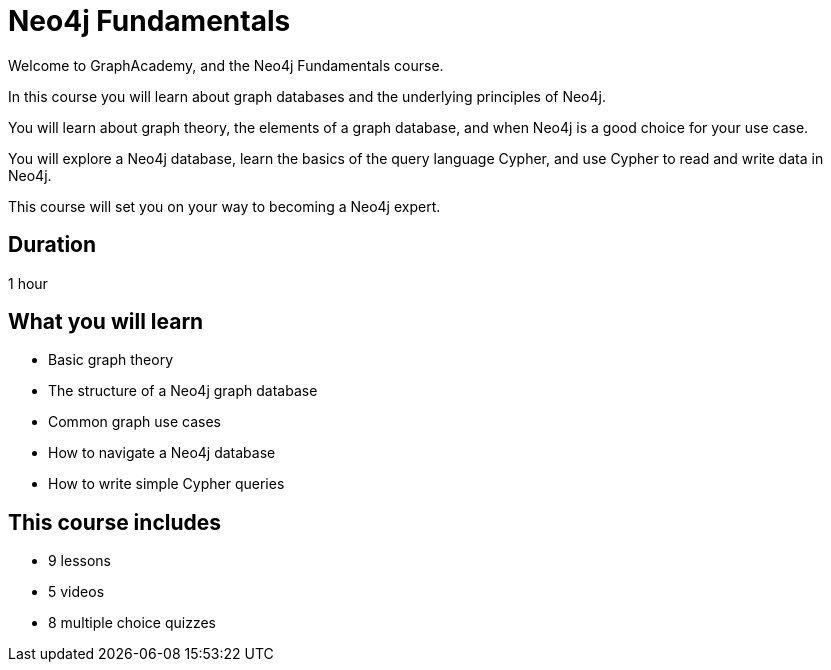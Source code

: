 = Neo4j Fundamentals
:categories: beginners:1, start:1, software-development:1, data-analysis:1, reporting:1, llms:1, foundation:1
:status: active
:next: cypher-fundamentals
:duration: 1 hour
:caption: Learn about Graph databases and get started with Neo4j
:video: https://www.youtube.com/embed/Ho25rP8SSig
:key-points: The basics of graph theory, Graph structures, Elements of a graph database
:usecase: recommendations

Welcome to GraphAcademy, and the Neo4j Fundamentals course.

In this course you will learn about graph databases and the underlying principles of Neo4j.

You will learn about graph theory, the elements of a graph database, and when Neo4j is a good choice for your use case.

You will explore a Neo4j database, learn the basics of the query language Cypher, and use Cypher to read and write data in Neo4j.

This course will set you on your way to becoming a Neo4j expert.

== Duration

1 hour

== What you will learn

* Basic graph theory
* The structure of a Neo4j graph database
* Common graph use cases
* How to navigate a Neo4j database
* How to write simple Cypher queries


[.includes]
== This course includes

* [lessons]#9 lessons#
* [videos]#5 videos#
* [quizes]#8 multiple choice quizzes#
